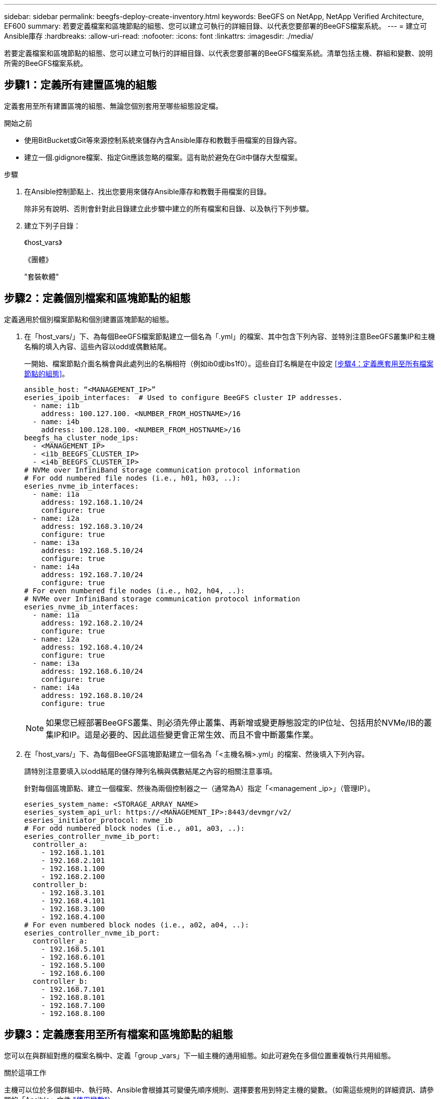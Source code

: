 ---
sidebar: sidebar 
permalink: beegfs-deploy-create-inventory.html 
keywords: BeeGFS on NetApp, NetApp Verified Architecture, EF600 
summary: 若要定義檔案和區塊節點的組態、您可以建立可執行的詳細目錄、以代表您要部署的BeeGFS檔案系統。 
---
= 建立可Ansible庫存
:hardbreaks:
:allow-uri-read: 
:nofooter: 
:icons: font
:linkattrs: 
:imagesdir: ./media/


[role="lead"]
若要定義檔案和區塊節點的組態、您可以建立可執行的詳細目錄、以代表您要部署的BeeGFS檔案系統。清單包括主機、群組和變數、說明所需的BeeGFS檔案系統。



== 步驟1：定義所有建置區塊的組態

定義套用至所有建置區塊的組態、無論您個別套用至哪些組態設定檔。

.開始之前
* 使用BitBucket或Git等來源控制系統來儲存內含Ansible庫存和教戰手冊檔案的目錄內容。
* 建立一個.gidignore檔案、指定Git應該忽略的檔案。這有助於避免在Git中儲存大型檔案。


.步驟
. 在Ansible控制節點上、找出您要用來儲存Ansible庫存和教戰手冊檔案的目錄。
+
除非另有說明、否則會針對此目錄建立此步驟中建立的所有檔案和目錄、以及執行下列步驟。

. 建立下列子目錄：
+
《host_vars》

+
《團體》

+
"套裝軟體"





== 步驟2：定義個別檔案和區塊節點的組態

定義適用於個別檔案節點和個別建置區塊節點的組態。

. 在「host_vars/」下、為每個BeeGFS檔案節點建立一個名為「.yml」的檔案、其中包含下列內容、並特別注意BeeGFS叢集IP和主機名稱的填入內容、這些內容以odd或偶數結尾。
+
一開始、檔案節點介面名稱會與此處列出的名稱相符（例如ib0或ibs1f0）。這些自訂名稱是在中設定 <<步驟4：定義應套用至所有檔案節點的組態>>。

+
....
ansible_host: “<MANAGEMENT_IP>”
eseries_ipoib_interfaces:  # Used to configure BeeGFS cluster IP addresses.
  - name: i1b
    address: 100.127.100. <NUMBER_FROM_HOSTNAME>/16
  - name: i4b
    address: 100.128.100. <NUMBER_FROM_HOSTNAME>/16
beegfs_ha_cluster_node_ips:
  - <MANAGEMENT_IP>
  - <i1b_BEEGFS_CLUSTER_IP>
  - <i4b_BEEGFS_CLUSTER_IP>
# NVMe over InfiniBand storage communication protocol information
# For odd numbered file nodes (i.e., h01, h03, ..):
eseries_nvme_ib_interfaces:
  - name: i1a
    address: 192.168.1.10/24
    configure: true
  - name: i2a
    address: 192.168.3.10/24
    configure: true
  - name: i3a
    address: 192.168.5.10/24
    configure: true
  - name: i4a
    address: 192.168.7.10/24
    configure: true
# For even numbered file nodes (i.e., h02, h04, ..):
# NVMe over InfiniBand storage communication protocol information
eseries_nvme_ib_interfaces:
  - name: i1a
    address: 192.168.2.10/24
    configure: true
  - name: i2a
    address: 192.168.4.10/24
    configure: true
  - name: i3a
    address: 192.168.6.10/24
    configure: true
  - name: i4a
    address: 192.168.8.10/24
    configure: true
....
+

NOTE: 如果您已經部署BeeGFS叢集、則必須先停止叢集、再新增或變更靜態設定的IP位址、包括用於NVMe/IB的叢集IP和IP。這是必要的、因此這些變更會正常生效、而且不會中斷叢集作業。

. 在「host_vars/」下、為每個BeeGFS區塊節點建立一個名為「<主機名稱>.yml」的檔案、然後填入下列內容。
+
請特別注意要填入以odd結尾的儲存陣列名稱與偶數結尾之內容的相關注意事項。

+
針對每個區塊節點、建立一個檔案、然後為兩個控制器之一（通常為A）指定「<management _ip>」（管理IP）。

+
....
eseries_system_name: <STORAGE_ARRAY_NAME>
eseries_system_api_url: https://<MANAGEMENT_IP>:8443/devmgr/v2/
eseries_initiator_protocol: nvme_ib
# For odd numbered block nodes (i.e., a01, a03, ..):
eseries_controller_nvme_ib_port:
  controller_a:
    - 192.168.1.101
    - 192.168.2.101
    - 192.168.1.100
    - 192.168.2.100
  controller_b:
    - 192.168.3.101
    - 192.168.4.101
    - 192.168.3.100
    - 192.168.4.100
# For even numbered block nodes (i.e., a02, a04, ..):
eseries_controller_nvme_ib_port:
  controller_a:
    - 192.168.5.101
    - 192.168.6.101
    - 192.168.5.100
    - 192.168.6.100
  controller_b:
    - 192.168.7.101
    - 192.168.8.101
    - 192.168.7.100
    - 192.168.8.100
....




== 步驟3：定義應套用至所有檔案和區塊節點的組態

您可以在與群組對應的檔案名稱中、定義「group _vars」下一組主機的通用組態。如此可避免在多個位置重複執行共用組態。

.關於這項工作
主機可以位於多個群組中、執行時、Ansible會根據其可變優先順序規則、選擇要套用到特定主機的變數。（如需這些規則的詳細資訊、請參閱的「Ansible」文件 https://docs.ansible.com/ansible/latest/user_guide/playbooks_variables.html["使用變數"^]）

主機對群組指派是在實際的Ansible庫存檔案中定義、此檔案是在本程序結束時建立的。

.步驟
在Ansible中、您想要套用至所有主機的任何組態都可以定義為「All（全部）」群組。使用下列內容建立檔案「group_vars/all.yml」：

....
ansible_python_interpreter: /usr/bin/python3
beegfs_ha_ntp_server_pools:  # Modify the NTP server addressess if desired.
  - "pool 0.pool.ntp.org iburst maxsources 3"
  - "pool 1.pool.ntp.org iburst maxsources 3"
....


== 步驟4：定義應套用至所有檔案節點的組態

檔案節點的共用組態是在稱為「ha_cluster」的群組中定義。本節中的步驟會建置應包含在「group vars/ha_cluster．yml」檔案中的組態。

.步驟
. 在檔案頂端、定義預設值、包括在檔案節點上用做「show」使用者的密碼。
+
....
### ha_cluster Ansible group inventory file.
# Place all default/common variables for BeeGFS HA cluster resources below.
### Cluster node defaults
ansible_ssh_user: root
ansible_become_password: <PASSWORD>
eseries_ipoib_default_hook_templates:
  - 99-multihoming.j2 # This is required when configuring additional static IPs (for example cluster IPs) when multiple IB ports are in the same IPoIB subnet.
# If the following options are specified, then Ansible will automatically reboot nodes when necessary for changes to take effect:
eseries_common_allow_host_reboot: true
eseries_common_reboot_test_command: "systemctl --state=active,exited | grep eseries_nvme_ib.service"
....
+

NOTE: 尤其是在正式作業環境中、請勿以純文字儲存密碼。請改用Ansible Vault（請參閱） https://docs.ansible.com/ansible/latest/user_guide/vault.html["使用Ansible Vault加密內容"^]）或是執行教戰手冊時的「Ask–變為pass」選項。如果「Ansip_ssh使用者」已經是「root」、您可以選擇省略「Ansible變成密碼」。

. 您也可以設定高可用度（HA）叢集的名稱、並指定叢集內通訊的使用者。
+
如果您要修改私有IP定址方案、也必須更新預設的「beegfs_ha_mgmtd_浮 點IP」。這必須符合您稍後為BeeGFS管理資源群組所設定的項目。

+
使用「beegfs_ha_alert_email_lists」指定一封或多封應接收叢集事件警示的電子郵件。

+
....
### Cluster information
beegfs_ha_firewall_configure: True
eseries_beegfs_ha_disable_selinux: True
eseries_selinux_state: disabled
# The following variables should be adjusted depending on the desired configuration:
beegfs_ha_cluster_name: hacluster                  # BeeGFS HA cluster name.
beegfs_ha_cluster_username: hacluster              # BeeGFS HA cluster username.
beegfs_ha_cluster_password: hapassword             # BeeGFS HA cluster username's password.
beegfs_ha_cluster_password_sha512_salt: randomSalt # BeeGFS HA cluster username's password salt.
beegfs_ha_mgmtd_floating_ip: 100.127.101.0         # BeeGFS management service IP address.
# Email Alerts Configuration
beegfs_ha_enable_alerts: True
beegfs_ha_alert_email_list: ["email@example.com"]  # E-mail recipient list for notifications when BeeGFS HA resources change or fail.  Often a distribution list for the team responsible for managing the cluster.
beegfs_ha_alert_conf_ha_group_options:
      mydomain: “example.com”
# The mydomain parameter specifies the local internet domain name. This is optional when the cluster nodes have fully qualified hostnames (i.e. host.example.com).
# Adjusting the following parameters is optional:
beegfs_ha_alert_timestamp_format: "%Y-%m-%d %H:%M:%S.%N" #%H:%M:%S.%N
beegfs_ha_alert_verbosity: 3
#  1) high-level node activity
#  3) high-level node activity + fencing action information + resources (filter on X-monitor)
#  5) high-level node activity + fencing action information + resources
....
+

NOTE: 儘管看似冗餘、但當您將BeeGFS檔案系統擴充至單一HA叢集以外的位置時、「beegfs_ha_mgmtd_浮 點_ip'是很重要的。部署後續HA叢集時、不需要額外的BeeGFS管理服務、並指向第一個叢集所提供的管理服務。

. 設定隔離代理程式。（如需詳細資訊、請參閱 https://access.redhat.com/documentation/en-us/red_hat_enterprise_linux/8/html/configuring_and_managing_high_availability_clusters/assembly_configuring-fencing-configuring-and-managing-high-availability-clusters["在Red Hat High Availability叢集中設定隔離功能"^]） 下列輸出顯示設定一般隔離代理程式的範例。請選擇下列其中一個選項。
+
在此步驟中、請注意：

+
** 預設會啟用隔離功能、但您需要設定隔離_agent_。
** 在「PCM1_host_map」或「PCM1_host_list」中指定的「<主機名稱>」必須對應至「Ansible」清單中的主機名稱。
** 不支援在沒有隔離的情況下執行BeeGFS叢集、尤其是在正式作業中。這主要是為了確保BeeGFS服務（包括區塊裝置等任何資源相依性）因發生問題而容錯移轉、不會有多個節點同時存取的風險、進而導致檔案系統毀損或其他不良或非預期的行為。如果必須停用隔離功能、請參閱BeeGFS HA角色使用入門指南中的一般附註、並在「ha_cluster_crm_config_options[stonith啟用的]中、將「beegfs_ha_cluster_crm_config_options[stonith啟用的]」設為「假」。
** 有多個節點層級的隔離裝置可供使用、BeeGFS HA角色可設定Red Hat HA套件儲存庫中可用的任何隔離代理程式。如果可能、請使用透過不斷電系統（UPS）或機架電力分配單元（rPDU）運作的隔離代理程式、 由於某些隔離代理程式（例如基板管理控制器（BMC）或伺服器內建的其他熄燈裝置）、在某些故障情況下可能無法回應Fence要求。
+
....
### Fencing configuration:
# OPTION 1: To enable fencing using APC Power Distribution Units (PDUs):
beegfs_ha_fencing_agents:
 fence_apc:
   - ipaddr: <PDU_IP_ADDRESS>
     login: <PDU_USERNAME>
     passwd: <PDU_PASSWORD>
     pcmk_host_map: "<HOSTNAME>:<PDU_PORT>,<PDU_PORT>;<HOSTNAME>:<PDU_PORT>,<PDU_PORT>"
# OPTION 2: To enable fencing using the Redfish APIs provided by the Lenovo XCC (and other BMCs):
redfish: &redfish
  username: <BMC_USERNAME>
  password: <BMC_PASSWORD>
  ssl_insecure: 1 # If a valid SSL certificate is not available specify “1”.
beegfs_ha_fencing_agents:
  fence_redfish:
    - pcmk_host_list: <HOSTNAME>
      ip: <BMC_IP>
      <<: *redfish
    - pcmk_host_list: <HOSTNAME>
      ip: <BMC_IP>
      <<: *redfish
# For details on configuring other fencing agents see https://access.redhat.com/documentation/en-us/red_hat_enterprise_linux/8/html/configuring_and_managing_high_availability_clusters/assembly_configuring-fencing-configuring-and-managing-high-availability-clusters.
....


. 在Linux作業系統中啟用建議的效能調校。
+
雖然許多使用者認為效能參數的預設設定通常運作良好、但您可以選擇變更特定工作負載的預設設定。因此、這些建議會包含在BeeGFS角色中、但預設不會啟用、以確保使用者知道套用至其檔案系統的調校。

+
若要啟用效能調校、請指定：

+
....
### Performance Configuration:
beegfs_ha_enable_performance_tuning: True
....
. （選用）您可以視需要調整Linux作業系統中的效能調校參數。
+
如需可調整的可用調校參數完整清單、請參閱BeeGFS HA角色的效能調校預設值一節 https://github.com/netappeseries/beegfs/tree/master/roles/beegfs_ha_7_2/defaults/main.yml["E系列BeeGFS GitHub網站"^]。此檔案中的叢集所有節點或個別節點的「host_vars」檔案、都可以覆寫預設值。

. 若要在區塊和檔案節點之間提供完整的200GB/HDR/連線能力、請使用Mellanox Open Fabrics Enterprise Distribution（MLNX_OFED）中的Open Subnet Manager（OpenSM）套件。（收件匣「opensm」套件不支援必要的虛擬化功能。） 雖然支援使用Ansible進行部署、但您必須先將所需的套件下載至執行BeeGFS角色所用的Ansible控制節點。
+
.. 使用「Curl」或您想要的工具、從Mellanox的網站下載列在技術需求區段中的OpenSM版本套件至「套件/」目錄。例如：
+
....
curl -o packages/opensm-libs-5.9.0.MLNX20210617.c9f2ade-0.1.54103.x86_64.rpm https://linux.mellanox.com/public/repo/mlnx_ofed/5.4-1.0.3.0/rhel8.4/x86_64/opensm-libs-5.9.0.MLNX20210617.c9f2ade-0.1.54103.x86_64.rpm

curl -o packages/opensm-5.9.0.MLNX20210617.c9f2ade-0.1.54103.x86_64.rpm https://linux.mellanox.com/public/repo/mlnx_ofed/5.4-1.0.3.0/rhel8.4/x86_64/opensm-5.9.0.MLNX20210617.c9f2ade-0.1.54103.x86_64.rpm
....
.. 在「group vars/ha_cluster．yml」（視需要調整套件）中填入下列參數：
+
....
### OpenSM package and configuration information
eseries_ib_opensm_allow_upgrades: true
eseries_ib_opensm_skip_package_validation: true
eseries_ib_opensm_rhel_packages: []
eseries_ib_opensm_custom_packages:
  install:
    - files:
        add:
          "packages/opensm-libs-5.9.0.MLNX20210617.c9f2ade-0.1.54103.x86_64.rpm": "/tmp/"
          "packages/opensm-5.9.0.MLNX20210617.c9f2ade-0.1.54103.x86_64.rpm": "/tmp/"
    - packages:
        add:
          - /tmp/opensm-5.9.0.MLNX20210617.c9f2ade-0.1.54103.x86_64.rpm
          - /tmp/opensm-libs-5.9.0.MLNX20210617.c9f2ade-0.1.54103.x86_64.rpm
  uninstall:
    - packages:
        remove:
          - opensm
          - opensm-libs
      files:
        remove:
          - /tmp/opensm-5.9.0.MLNX20210617.c9f2ade-0.1.54103.x86_64.rpm
          - /tmp/opensm-libs-5.9.0.MLNX20210617.c9f2ade-0.1.54103.x86_64.rpm
eseries_ib_opensm_options:
  virt_enabled: "2"
....


. 設定「udev"規則、確保邏輯InfiniBand連接埠識別碼與基礎PCIe裝置之間的對應一致。
+
「udev"規則必須是每個作為BeeGFS檔案節點之伺服器平台的PCIe拓撲所特有的規則。

+
驗證的檔案節點請使用下列值：

+
....
### Ensure Consistent Logical IB Port Numbering
# OPTION 1: Lenovo SR665 PCIe address-to-logical IB port mapping:
eseries_ipoib_udev_rules:
  "0000:41:00.0": i1a
  "0000:41:00.1": i1b
  "0000:01:00.0": i2a
  "0000:01:00.1": i2b
  "0000:a1:00.0": i3a
  "0000:a1:00.1": i3b
  "0000:81:00.0": i4a
  "0000:81:00.1": i4b

# Note: At this time no other x86 servers have been qualified. Configuration for future qualified file nodes will be added here.
....
. （選用）更新中繼資料目標選取演算法。
+
....
beegfs_ha_beegfs_meta_conf_ha_group_options:
  tuneTargetChooser: randomrobin
....
+

NOTE: 在驗證測試中、「隨機配置資源」通常用於確保測試檔案在效能基準測試期間平均分散到所有BeeGFS儲存目標（如需基準測試的詳細資訊、請參閱BeeGFS網站 https://doc.beegfs.io/latest/advanced_topics/benchmark.html["基準測試BeeGFS系統"^]）。實際使用時、可能會導致編號較低的目標填滿速度比編號較高的目標更快。省略「Randomrounds」、只要使用預設的「Randomized」（隨機）值、就能提供良好的效能、同時仍能使用所有可用的目標。





== 步驟5：定義通用區塊節點的組態

區塊節點的共用組態是在稱為「Eseria_storage系統」的群組中定義。本節中的步驟會建置應包含在「group _vars/ Eseries _storage系統.yml」檔案中的組態。

.步驟
. 設定「Ansible connection to local（可連線至本機）」、提供系統密碼、並指定是否應驗證SSL憑證。（通常情況下、Ansible會使用SSH連線至託管主機、但在使用NetApp E系列儲存系統做為區塊節點的情況下、模組會使用REST API進行通訊。） 在檔案頂端新增下列項目：
+
....
### eseries_storage_systems Ansible group inventory file.
# Place all default/common variables for NetApp E-Series Storage Systems here:
ansible_connection: local
eseries_system_password: <PASSWORD>
eseries_validate_certs: false
....
+

NOTE: 不建議以純文字列出任何密碼。使用Ansible保存庫或使用「-Extra vars」執行Ansible時提供「Eserie_system_password」。

. 若要確保最佳效能、請在中安裝區塊節點所列的版本 link:beegfs-technology-requirements.html["技術需求"]。
+
請從下載對應的檔案 https://mysupport.netapp.com/site/products/all/details/eseries-santricityos/downloads-tab["NetApp支援網站"^]。您可以手動升級、或是將它們納入Ansible控制節點的「套件/」目錄、然後在「Eserie_storage儲存系統.yml」中填入下列參數、以使用Ansible進行升級：

+
....
# Firmware, NVSRAM, and Drive Firmware (modify the filenames as needed):
eseries_firmware_firmware: "packages/RCB_11.70.2_6000_61b1131d.dlp"
eseries_firmware_nvsram: "packages/N6000-872834-D06.dlp"
....
. 從下載並安裝適用於區塊節點中安裝之磁碟機的最新磁碟機韌體 https://mysupport.netapp.com/NOW/download/tools/diskfw_eseries/["NetApp支援網站"^]。您可以手動升級、或是將它們納入Ansible控制節點的「套件/」目錄、然後在「Eserie_storage儲存系統.yml」中填入下列參數、以使用Ansible進行升級：
+
....
eseries_drive_firmware_firmware_list:
  - "packages/<FILENAME>.dlp"
eseries_drive_firmware_upgrade_drives_online: true
....
+

NOTE: 將「Eseria_drive_韌 體_grade_drives_online」設定為「假」會加速升級、但必須等到部署BeeGFS之後才能執行。這是因為該設定需要在升級前停止所有磁碟機的I/O、以避免應用程式錯誤。雖然在設定磁碟區之前執行線上磁碟機韌體升級仍很快、但我們建議您將此值設為「true」、以避免日後發生問題。

. 若要最佳化效能、請對全域組態進行下列變更：
+
....
# Global Configuration Defaults
eseries_system_cache_block_size: 32768
eseries_system_cache_flush_threshold: 80
eseries_system_default_host_type: linux dm-mp
eseries_system_autoload_balance: disabled
eseries_system_host_connectivity_reporting: disabled
eseries_system_controller_shelf_id: 99 # Required.
....
. 若要確保最佳的Volume資源配置和行為、請指定下列參數：
+
....
# Storage Provisioning Defaults
eseries_volume_size_unit: pct
eseries_volume_read_cache_enable: true
eseries_volume_read_ahead_enable: false
eseries_volume_write_cache_enable: true
eseries_volume_write_cache_mirror_enable: true
eseries_volume_cache_without_batteries: false
eseries_storage_pool_usable_drives: "99:0,99:23,99:1,99:22,99:2,99:21,99:3,99:20,99:4,99:19,99:5,99:18,99:6,99:17,99:7,99:16,99:8,99:15,99:9,99:14,99:10,99:13,99:11,99:12"
....
+

NOTE: 針對「Eseria_storage資源池可用磁碟機」指定的值、是NetApp EF600區塊節點的專屬值、可控制磁碟機指派給新Volume群組的順序。此順序可確保每個群組的I/O平均分散於後端磁碟機通道。


